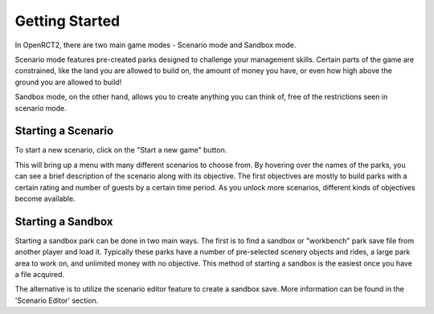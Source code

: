 Getting Started
===============

In OpenRCT2, there are two main game modes - Scenario mode and Sandbox mode.

Scenario mode features pre-created parks designed to challenge your management skills. Certain parts of the game are constrained, like the land you are allowed to build on, the amount of money you have, or even how high above the ground you are allowed to build!

Sandbox mode, on the other hand, allows you to create anything you can think of, free of the restrictions seen in scenario mode.

Starting a Scenario
-------------------

To start a new scenario, click on the "Start a new game" button.

.. image:: _static/new_game_button.png

This will bring up a menu with many different scenarios to choose from. By hovering over the names of the parks, you can see a brief description of the scenario along with its objective. The first objectives are mostly to build parks with a certain rating and number of guests by a certain time period. As you unlock more scenarios, different kinds of objectives become available.

.. image:: _static/scenario_selection.png

Starting a Sandbox
------------------

Starting a sandbox park can be done in two main ways. The first is to find a sandbox or "workbench" park save file from another player and load it. Typically these parks have a number of pre-selected scenery objects and rides, a large park area to work on, and unlimited money with no objective. This method of starting a sandbox is the easiest once you have a file acquired.

The alternative is to utilize the scenario editor feature to create a sandbox save. More information can be found in the 'Scenario Editor' section.
